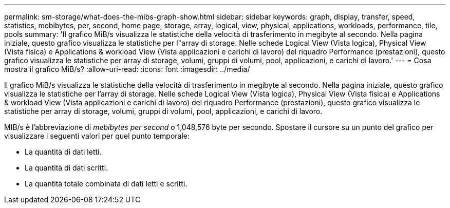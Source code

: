 ---
permalink: sm-storage/what-does-the-mibs-graph-show.html 
sidebar: sidebar 
keywords: graph, display, transfer, speed, statistics, mebibytes, per, second, home page, storage, array, logical, view, physical, applications, workloads, performance, tile, pools 
summary: 'Il grafico MiB/s visualizza le statistiche della velocità di trasferimento in megibyte al secondo. Nella pagina iniziale, questo grafico visualizza le statistiche per l"array di storage. Nelle schede Logical View (Vista logica), Physical View (Vista fisica) e Applications & workload View (Vista applicazioni e carichi di lavoro) del riquadro Performance (prestazioni), questo grafico visualizza le statistiche per array di storage, volumi, gruppi di volumi, pool, applicazioni, e carichi di lavoro.' 
---
= Cosa mostra il grafico MiB/s?
:allow-uri-read: 
:icons: font
:imagesdir: ../media/


[role="lead"]
Il grafico MiB/s visualizza le statistiche della velocità di trasferimento in megibyte al secondo. Nella pagina iniziale, questo grafico visualizza le statistiche per l'array di storage. Nelle schede Logical View (Vista logica), Physical View (Vista fisica) e Applications & workload View (Vista applicazioni e carichi di lavoro) del riquadro Performance (prestazioni), questo grafico visualizza le statistiche per array di storage, volumi, gruppi di volumi, pool, applicazioni, e carichi di lavoro.

MIB/s è l'abbreviazione di _mebibytes per second_ o 1,048,576 byte per secondo. Spostare il cursore su un punto del grafico per visualizzare i seguenti valori per quel punto temporale:

* La quantità di dati letti.
* La quantità di dati scritti.
* La quantità totale combinata di dati letti e scritti.

